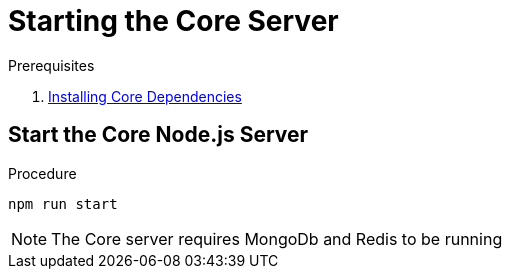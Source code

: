[id='pro-starting-the-core-server-{chapter}']
= Starting the Core Server

.Prerequisites

. xref:pro-installing-core-dependencies-{chapter}[Installing Core Dependencies]

.Procedure

== Start the Core Node.js Server

[source,bash]
----
npm run start
----

NOTE: The Core server requires MongoDb and Redis to be running
